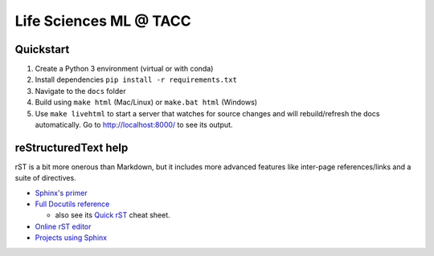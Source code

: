 =======================
Life Sciences ML @ TACC
=======================

Quickstart
-----------

1. Create a Python 3 environment (virtual or with conda)
2. Install dependencies ``pip install -r requirements.txt``
3. Navigate to the ``docs`` folder
4. Build using ``make html`` (Mac/Linux) or ``make.bat html`` (Windows)
5. Use ``make livehtml`` to start a server that watches for source
   changes and will rebuild/refresh the docs automatically. Go to
   http://localhost:8000/ to see its output.


reStructuredText help
---------------------

rST is a bit more onerous than Markdown, but it includes more advanced features
like inter-page references/links and a suite of directives.

- `Sphinx's primer <http://www.sphinx-doc.org/en/stable/rest.html>`_
- `Full Docutils reference <http://docutils.sourceforge.net/rst.html>`_

  - also see its `Quick rST <http://docutils.sourceforge.net/docs/user/rst/quickref.html>`_ cheat sheet.

- `Online rST editor <https://feat.dlup.link/rsted>`_
- `Projects using Sphinx <https://www.sphinx-doc.org/en/master/examples.html>`_
